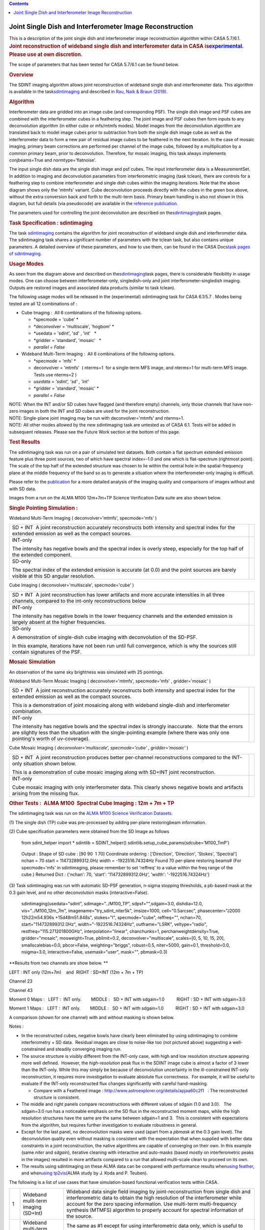 .. contents::
   :depth: 3
..

.. container::
   :name: viewlet-above-content-title

Joint Single Dish and Interferometer Image Reconstruction
=========================================================

.. container::
   :name: viewlet-below-content-title

.. container:: documentDescription description

   This is a description of the joint single dish and interferometer
   image reconstruction algorithm within CASA 5.7/6.1.

.. container:: section
   :name: viewlet-above-content-body

.. container:: section
   :name: content-core

   .. container::
      :name: parent-fieldname-text

      .. rubric:: Joint reconstruction of wideband single dish and
         interferometer data in CASA
         is\ `experimental <https://casa.nrao.edu/casadocs-devel/stable/casa-fundamentals/tasks-and-tools>`__\ .
         Please use at own discretion.
         :name: joint-reconstruction-of-wideband-single-dish-and-interferometer-data-in-casa-is-experimental.-please-use-at-own-discretion.

      The scope of parameters that has been tested for CASA 5.7/6.1 can
      be found below.

       

      .. rubric:: Overview
         :name: overview

      The SDINT imaging algorithm allows joint reconstruction of
      wideband single dish and interferometer data. This algorithm is
      available in the
      task\ `sdintimaging <https://casa.nrao.edu/casadocs-devel/stable/global-task-list/task_sdintimaging>`__
      and described in `Rau, Naik & Braun
      (2019) <https://iopscience.iop.org/article/10.3847/1538-3881/ab1aa7/meta>`__.

       

      .. rubric:: Algorithm
         :name: algorithm

       

      Interferometer data are gridded into an image cube (and
      corresponding PSF). The single dish image and PSF cubes are
      combined with the interferometer cubes in a feathering step. The
      joint image and PSF cubes then form inputs to any deconvolution
      algorithm (in either cube or mfs/mtmfs modes). Model images from
      the deconvolution algorithm are translated back to model image
      cubes prior to subtraction from both the single dish image cube as
      well as the interferometer data to form a new pair of residual
      image cubes to be feathered in the next iteration. In the case of
      mosaic imaging, primary beam corrections are performed per channel
      of the image cube, followed by a multiplication by a common
      primary beam, prior to deconvolution. Therefore, for mosaic
      imaging, this task always implements conjbeams=True and
      normtype=’flatnoise’.

       

       

      |image1|

       

       

       

      The input single dish data are the single dish image and psf
      cubes. The input interferometer data is a MeasurementSet. In
      addition to imaging and deconvolution parameters from
      interferometric imaging (task tclean), there are controls for a
      feathering step to combine interferometer and single dish cubes
      within the imaging iterations. Note that the above diagram shows
      only the 'mtmfs' variant. Cube deconvolution proceeds directly
      with the cubes in the green box above, without the extra
      conversion back and forth to the multi-term basis. Primary beam
      handling is also not shown in this diagram, but full details (via
      pseudocode) are available in the \ `reference
      publication. <https://iopscience.iop.org/article/10.3847/1538-3881/ab1aa7>`__\ 

      The parameters used for controlling the joint deconvolution are
      described on
      the\ `sdintimaging <https://casa.nrao.edu/casadocs-devel/stable/global-task-list/task_sdintimaging>`__\ task
      pages.

       

      .. rubric:: Task Specification : sdintimaging
         :name: task-specification-sdintimaging

       

      The task
      `sdintimaging <https://casa.nrao.edu/casadocs-devel/stable/global-task-list/task_sdintimaging>`__
      contains the algorithm for joint reconstruction of wideband single
      dish and interferometer data. The sdintimaging task shares a
      significant number of parameters with the tclean task, but also
      contains unique parameters. A detailed overview of these
      parameters, and how to use them, can be found in the CASA
      Docs\ `task pages of
      sdintimaging <https://casa.nrao.edu/casadocs-devel/stable/global-task-list/task_sdintimaging>`__\ .

       

      .. rubric:: Usage Modes
         :name: usage-modes

      As seen from the diagram above and described on
      the\ `sdintimaging <https://casa.nrao.edu/casadocs-devel/stable/global-task-list/task_sdintimaging>`__\ task
      pages, there is considerable flexibility in usage modes. One can
      choose between interferometer-only, singledish-only and joint
      interferometer-singledish imaging. Outputs are restored images and
      associated data products (similar to task tclean).

      The following usage modes will be released in the (experimental)
      sdintimaging task for CASA 6.1/5.7 . Modes being tested are all 12
      combinations of :

      -  Cube Imaging :  All 6 combinations of the following options.

         -  *specmode = 'cube' *
         -  *deconvolver = 'multiscale', 'hogbom'
            *
         -  *usedata = 'sdint', 'sd' , 'int'   *
         -  *gridder = 'standard', 'mosaic'   *
         -  *parallel = False*

      -  Wideband Multi-Term Imaging :  All 6 combinations of the
         following options.

         -  *specmode = 'mfs' *
         -  deconvolver = 'mtmfs'  ( nterms=1  for a single-term MFS
            image, and nterms>1 for multi-term MFS image. Tests use
            nterms=2 )
         -  *usedata = 'sdint', 'sd' , 'int'*
         -  *gridder = 'standard', 'mosaic' *
         -  *parallel = False*

      .. container:: info-box

         NOTE: When the INT and/or SD cubes have flagged (and therefore
         empty) channels, only those channels that have non-zero images
         in both the INT and SD cubes are used for the joint
         reconstruction.

      .. container:: info-box

         NOTE: Single-plane joint imaging may be run with
         deconvolver='mtmfs' and nterms=1.

      .. container:: info-box

         NOTE: All other modes allowed by the new sdintimaging task are
         untested as of CASA 6.1. Tests will be added in subsequent
         releases. Please see the Future Work section at the bottom of
         this page.

       

       

      .. rubric:: Test Results
         :name: test-results

       

      The sdintimaging task was run on a pair of simulated test
      datasets. Both contain a flat spectrum extended emission feature
      plus three point sources, two of which have spectral index=-1.0
      and one which is flat-spectrum (rightmost point). The scale of the
      top half of the extended structure was chosen to lie within the
      central hole in the spatial-frequency plane at the middle
      frequency of the band so as to generate a situation where the
      interferometer-only imaging is difficult.

      Please refer to the
      `publication <https://iopscience.iop.org/article/10.3847/1538-3881/ab1aa7/meta>`__
      for a more detailed analysis of the imaging quality and
      comparisons of images without and with SD data. 

      Images from a run on the ALMA M100 12m+7m+TP Science Verification
      Data suite are also shown below.

      .. rubric::  
         :name: section

      .. rubric:: Single Pointing Simulation :
         :name: single-pointing-simulation

      Wideband Multi-Term Imaging ( deconvolver='mtmfs', specmode='mfs'
      )

      +-----------------------------------+-----------------------------------+
      | SD + INT                          | |image2|                          |
      |  A joint reconstruction           |                                   |
      | accurately reconstructs both      |                                   |
      | intensity and spectral index for  |                                   |
      | the extended emission as well as  |                                   |
      | the compact sources.              |                                   |
      +-----------------------------------+-----------------------------------+
      | INT-only                          | |image3|                          |
      |                                   |                                   |
      | The intensity has negative bowls  |                                   |
      | and the spectral index is overly  |                                   |
      | steep, especially for the top     |                                   |
      | half of the extended component.   |                                   |
      +-----------------------------------+-----------------------------------+
      | SD-only                           | |image4|                          |
      |                                   |                                   |
      | The spectral index of the         |                                   |
      | extended emission is accurate (at |                                   |
      | 0.0) and the point sources are    |                                   |
      | barely visible at this SD angular |                                   |
      | resolution.                       |                                   |
      +-----------------------------------+-----------------------------------+

       

      Cube Imaging ( deconvolver='multiscale', specmode='cube' )

      +-----------------------------------+-----------------------------------+
      | SD + INT                          | |image5|                          |
      |  A joint reconstruction has lower |                                   |
      | artifacts and more accurate       |                                   |
      | intensities in all three          |                                   |
      | channels, compared to the         |                                   |
      | int-only reconstructions below    |                                   |
      +-----------------------------------+-----------------------------------+
      | INT-only                          | |image6|                          |
      |                                   |                                   |
      | The intensity has negative bowls  |                                   |
      | in the lower frequency channels   |                                   |
      | and the extended emission is      |                                   |
      | largely absent at the higher      |                                   |
      | frequencies.                      |                                   |
      +-----------------------------------+-----------------------------------+
      | SD-only                           | |image7|                          |
      |                                   |                                   |
      | A demonstration of single-dish    |                                   |
      | cube imaging with deconvolution   |                                   |
      | of the SD-PSF.                    |                                   |
      |                                   |                                   |
      | In this example, iterations have  |                                   |
      | not been run until full           |                                   |
      | convergence, which is why the     |                                   |
      | sources still contain signatures  |                                   |
      | of the PSF.                       |                                   |
      +-----------------------------------+-----------------------------------+

       

       

      .. rubric:: Mosaic Simulation
         :name: mosaic-simulation

       

      An observation of the same sky brightness was simulated with 25
      pointings.

       

      Wideband Multi-Term Mosaic Imaging ( deconvolver='mtmfs',
      specmode='mfs' , gridder='mosaic' )

      +-----------------------------------+-----------------------------------+
      | SD + INT                          | |image8|                          |
      |  A joint reconstruction           |                                   |
      | accurately reconstructs both      |                                   |
      | intensity and spectral index for  |                                   |
      | the extended emission as well as  |                                   |
      | the compact sources.              |                                   |
      |                                   |                                   |
      | This is a demonstration of joint  |                                   |
      | mosaicing along with wideband     |                                   |
      | single-dish and interferometer    |                                   |
      | combination.                      |                                   |
      +-----------------------------------+-----------------------------------+
      | INT-only                          | |image9|                          |
      |                                   |                                   |
      | The intensity has negative bowls  |                                   |
      | and the spectral index is         |                                   |
      | strongly inaccurate.   Note that  |                                   |
      | the errors are slightly less than |                                   |
      | the situation with the            |                                   |
      | single-pointing example (where    |                                   |
      | there was only one pointing's     |                                   |
      | worth of uv-coverage).            |                                   |
      +-----------------------------------+-----------------------------------+

       

      Cube Mosaic Imaging ( *deconvolver='multiscale', specmode='cube' ,
      gridder='mosaic'* )

      +-----------------------------------+-----------------------------------+
      | SD + INT                          | |image10|                         |
      |  A joint reconstruction produces  |                                   |
      | better per-channel                |                                   |
      | reconstructions compared to the   |                                   |
      | INT-only situation shown below.   |                                   |
      |                                   |                                   |
      | This is a demonstration of cube   |                                   |
      | mosaic imaging along with SD+INT  |                                   |
      | joint reconstruction.             |                                   |
      +-----------------------------------+-----------------------------------+
      | INT-only                          | |image11|                         |
      |                                   |                                   |
      | Cube mosaic imaging with only     |                                   |
      | interferometer data. This clearly |                                   |
      | shows negative bowls and          |                                   |
      | artifacts arising from the        |                                   |
      | missing flux.                     |                                   |
      +-----------------------------------+-----------------------------------+

       

       

      .. rubric:: Other Tests :  ALMA M100  Spectral Cube Imaging : 12m
         + 7m + TP
         :name: other-tests-alma-m100-spectral-cube-imaging-12m-7m-tp

       

      The sdintimaging task was run on the `ALMA M100 Science
      Verification
      Datasets <https://almascience.nrao.edu/alma-data/science-verification>`__.

      (1) The single dish (TP) cube was pre-processed by adding
      per-plane restoringbeam information.

      (2) Cube specification parameters were obtained from the SD Image
      as follows

         from sdint_helper import \*
         sdintlib = SDINT_helper()
         sdintlib.setup_cube_params(sdcube='M100_TmP')

      ..

         Output : Shape of SD cube : [90 90  1 70]
         Coordinate ordering : ['Direction', 'Direction', 'Stokes',
         'Spectral']
         nchan = 70
         start = 114732899312.0Hz
         width = -1922516.74324Hz
         Found 70 per-plane restoring beams#
         (For specmode='mfs' in sdintimaging, please remember to set
         'reffreq' to a value within the freq range of the cube.)
         Returned Dict : {'nchan': 70, 'start': '114732899312.0Hz',
         'width': '-1922516.74324Hz'}

       

      (3) Task sdintimaging was run with automatic SD-PSF generation,
      n-sigma stopping thresholds, a pb-based mask at the 0.3 gain
      level, and no other deconvolution masks (interactive=False).

         sdintimaging(usedata="sdint", sdimage="../M100_TP",
         sdpsf="",sdgain=3.0, dishdia=12.0, vis="../M100_12m_7m",
         imagename="try_sdint_niter5k", imsize=1000, cell="0.5arcsec",
         phasecenter="J2000 12h22m54.936s +15d48m51.848s", stokes="I",
         specmode="cube", reffreq="", nchan=70,
         start="114732899312.0Hz", width="-1922516.74324Hz",
         outframe="LSRK", veltype="radio", restfreq="115.271201800GHz",
         interpolation="linear", chanchunks=1,
         perchanweightdensity=True, gridder="mosaic", mosweight=True,
         pblimit=0.2, deconvolver="multiscale", scales=[0, 5, 10, 15,
         20], smallscalebias=0.0, pbcor=False, weighting="briggs",
         robust=0.5, niter=5000, gain=0.1, threshold=0.0, nsigma=3.0,
         interactive=False, usemask="user", mask="", pbmask=0.3)

       

      **Results from two channels are show below. **

      LEFT : INT only (12m+7m)    and  RIGHT : SD+INT (12m + 7m + TP)

       

      Channel 23

      |image12|

      Channel 43

       

      |image13|

       

      Moment 0 Maps :   LEFT :  INT only.        MIDDLE :   SD + INT
      with sdgain=1.0          RIGHT : SD + INT with sdgain=3.0

       

      |image14|

       

      Moment 1 Maps :   LEFT :  INT only.        MIDDLE :   SD + INT
      with sdgain=1.0          RIGHT : SD + INT with sdgain=3.0

      |image15|

       

      A comparison (shown for one channel) with and without masking is
      shown below.

      |image16|

       

      Notes : 

      -  In the reconstructed cubes, negative bowls have clearly been
         eliminated by using sdintimaging to combine interferometry + SD
         data.  Residual images are close to noise-like too (not
         pictured above) suggesting a well-constrained and steadily
         converging imaging run.  

      -  The source structure is visibly different from the INT-only
         case, with high and low resolution structure appearing more
         well defined.  However, the *high-resolution* peak flux in the
         SDINT image cube is almost a factor of 3 lower than the
         INT-only. While this may simply be because of deconvolution
         uncertainty in the ill-constrained INT-only reconstruction, it
         requires more investigation to evaluate absolute flux
         correctness.  For example, it will be useful to evaluate if the
         INT-only reconstructed flux changes significantly with careful
         hand-masking.

         -  Compare with a Feathered image :
            http://www.astroexplorer.org/details/apjaa60c2f1   : The
            reconstructed structure is consistent.

      -  The middle and right panels compare reconstructions with
         different values of sdgain (1.0 and 3.0).   The sdgain=3.0 run
         has a noticeable emphasis on the SD flux in the reconstructed
         moment maps, while the high resolution structures have the same
         are the same between sdgain=1 and 3.  This is consistent with
         expectations from the algorithm, but requires further
         investigation to evaluate robustness in general.

      -  Except for the last panel, no deconvolution masks were used
         (apart from a *pbmask* at the 0.3 gain level). The
         deconvolution quality even without masking is consistent with
         the expectation that when supplied with better data constraints
         in a joint reconstruction, the native algorithms are capable of
         converging on their own. In this example (same *niter* and
         *sdgain*), iterative cleaning with interactive and auto-masks
         (based mostly on interferometric peaks in the images) resulted
         in more artifacts compared to a run that allowed multi-scale
         clean to proceed on its own.

      -  The results using sdintimaging on these ALMA data can be
         compared with performance results when\ `using
         feather <https://casaguides.nrao.edu/index.php?title=M100_Band3_Combine_5.4>`__\ ,
         and when\ `using
         tp2vis <https://science.nrao.edu/facilities/alma/alma-develop-old-022217/tp2vis_final_report.pdf>`__\ (ALMA
         study by J. Koda and P. Teuben).

       

       

       

      The following is a list of use cases that have simulation-based
      functional verification tests within CASA.

      +-----------------------+-----------------------+-----------------------+
      | 1                     | Wideband mulit-term   | Wideband data single  |
      |                       | imaging (SD+Int)      | field imaging by      |
      |                       |                       | joint-reconstruction  |
      |                       |                       | from single dish and  |
      |                       |                       | interferometric data  |
      |                       |                       | to obtain the high    |
      |                       |                       | resolution of the     |
      |                       |                       | interferometer while  |
      |                       |                       | account for the zero  |
      |                       |                       | spacing information.  |
      |                       |                       | Use multi-term        |
      |                       |                       | multi-frequency       |
      |                       |                       | synthesis (MTMFS)     |
      |                       |                       | algorithm to properly |
      |                       |                       | account for spectral  |
      |                       |                       | information of the    |
      |                       |                       | source.               |
      +-----------------------+-----------------------+-----------------------+
      | 2                     | Wideband multi-term   | The same as #1 except |
      |                       | imaging: Int only     | for using             |
      |                       |                       | interferometric data  |
      |                       |                       | only, which is useful |
      |                       |                       | to make a comparison  |
      |                       |                       | with #1 (i.e. effect  |
      |                       |                       | of missing flux).     |
      |                       |                       | This is equivalent to |
      |                       |                       | running 'mtmfs' with  |
      |                       |                       | specmode='mfs' and    |
      |                       |                       | gridder='standard' in |
      |                       |                       | tclean                |
      +-----------------------+-----------------------+-----------------------+
      | 3                     | Wideband multi-term   | The same as #1 expect |
      |                       | imaging: SD only      | for using single dish |
      |                       |                       | data only which is    |
      |                       |                       | useful to make a      |
      |                       |                       | comparison with #1    |
      |                       |                       | (i.e. to see how much |
      |                       |                       | high resolution       |
      |                       |                       | information is        |
      |                       |                       | missing).  Also,      |
      |                       |                       | sometimes, the SD PSF |
      |                       |                       | has significant       |
      |                       |                       | sidelobes (Airy disk) |
      |                       |                       | and even single dish  |
      |                       |                       | images can benefit    |
      |                       |                       | from deconvolution.   |
      |                       |                       | This is a use case    |
      |                       |                       | where wideband        |
      |                       |                       | multi-term imaging is |
      |                       |                       | applied to SD data    |
      |                       |                       | alone to make images  |
      |                       |                       | at the highest        |
      |                       |                       | possible resolution   |
      |                       |                       | as well as to derive  |
      |                       |                       | spectral index        |
      |                       |                       | information.          |
      +-----------------------+-----------------------+-----------------------+
      | 4                     | Single field cube     | Spectral cube single  |
      |                       | imaging: SD+Int       | field imaging by      |
      |                       |                       | joint reconstruction  |
      |                       |                       | of single dish and    |
      |                       |                       | interferometric data  |
      |                       |                       | to obtain single      |
      |                       |                       | field spectral cube   |
      |                       |                       | image.                |
      |                       |                       |                       |
      |                       |                       | Use multi-scale clean |
      |                       |                       | for deconvolution     |
      +-----------------------+-----------------------+-----------------------+
      | 5                     | Single field cube     | The same as #4 except |
      |                       | imaging: Int only     | for using the         |
      |                       |                       | interferometric data  |
      |                       |                       | only, which is        |
      |                       |                       | useful to make a      |
      |                       |                       | comparison with #4    |
      |                       |                       | (i.e. effect of       |
      |                       |                       | missing flux). This   |
      |                       |                       | is equivalent to      |
      |                       |                       | running 'multiscale'  |
      |                       |                       | with specmode='cube'  |
      |                       |                       | and                   |
      |                       |                       | gridder='standard' in |
      |                       |                       | tclean.               |
      +-----------------------+-----------------------+-----------------------+
      | 6                     | Single field cube     | The same as #4 except |
      |                       | imaging: SD only      | for using the single  |
      |                       |                       | dish data only, which |
      |                       |                       | is useful to make a   |
      |                       |                       | comparison with #4    |
      |                       |                       |                       |
      |                       |                       | (i.e. to see how much |
      |                       |                       | high resolution       |
      |                       |                       | information is        |
      |                       |                       | missing)              |
      |                       |                       |                       |
      |                       |                       | Also, it addresses    |
      |                       |                       | the use case where SD |
      |                       |                       | PSF sidelobes are     |
      |                       |                       | significant and where |
      |                       |                       | the SD images could   |
      |                       |                       | benefit from          |
      |                       |                       | multiscale (or point  |
      |                       |                       | source) deconvolution |
      |                       |                       | per channel.          |
      +-----------------------+-----------------------+-----------------------+
      | 7                     | Wideband multi-term   | Wideband data mosaic  |
      |                       | mosaic Imaging:       | imaging by            |
      |                       | SD+Int                | joint-reconstruction  |
      |                       |                       | from single dish and  |
      |                       |                       | interferometric data  |
      |                       |                       | to obtain the high    |
      |                       |                       | resolution of the     |
      |                       |                       | interferometer while  |
      |                       |                       | account for the zero  |
      |                       |                       | spacing information.  |
      |                       |                       |                       |
      |                       |                       | Use multi-term        |
      |                       |                       | multi-frequency       |
      |                       |                       | synthesis (MTMFS)     |
      |                       |                       | algorithm to properly |
      |                       |                       | account for spectral  |
      |                       |                       | information of the    |
      |                       |                       | source. Implement the |
      |                       |                       | concept of conjbeams  |
      |                       |                       | (i.e. frequency       |
      |                       |                       | dependent primary     |
      |                       |                       | beam correction) for  |
      |                       |                       | wideband mosaicing.   |
      +-----------------------+-----------------------+-----------------------+
      | 8                     | Wideband multi-term   | The same as #7 except |
      |                       | mosaic imaging: Int   | for using             |
      |                       | only                  | interferometric data  |
      |                       |                       | only, which is useful |
      |                       |                       | to make a comparison  |
      |                       |                       | with #7 (i.e. effect  |
      |                       |                       | of missing flux).     |
      |                       |                       | Also, this is an      |
      |                       |                       | alternate             |
      |                       |                       | implementation of the |
      |                       |                       | concept of conjbeams  |
      |                       |                       | ( frequency dependent |
      |                       |                       | primary beam          |
      |                       |                       | correction) available |
      |                       |                       | via tclean, and which |
      |                       |                       | is likely to be more  |
      |                       |                       | robust to uv-coverage |
      |                       |                       | variations  (and      |
      |                       |                       | sumwt) across         |
      |                       |                       | frequency.            |
      +-----------------------+-----------------------+-----------------------+
      | 9                     | Wideband multi-term   | The same as #7 expect |
      |                       | mosaic imaging: SD    | for using single dish |
      |                       | only                  | data only which is    |
      |                       |                       | useful to make a      |
      |                       |                       | comparison with #7    |
      |                       |                       | (i.e. to see how much |
      |                       |                       | high resolution       |
      |                       |                       | information is        |
      |                       |                       | missing).  This is    |
      |                       |                       | the same situation as |
      |                       |                       | (3) , but made on an  |
      |                       |                       | image coordinate      |
      |                       |                       | system that matches   |
      |                       |                       | an interferometer     |
      |                       |                       | mosaic mtmfs image.   |
      +-----------------------+-----------------------+-----------------------+
      | 10                    | Cube mosaic imaging:  | Spectral cube mosaic  |
      |                       | SD+Int                | imaging by joint      |
      |                       |                       | reconstruction of     |
      |                       |                       | single dish and       |
      |                       |                       | interferometric data. |
      |                       |                       |                       |
      |                       |                       | Use multi-scale clean |
      |                       |                       | for deconvolution.    |
      +-----------------------+-----------------------+-----------------------+
      | 11                    | Cube mosaic imaging:  | The same as #10       |
      |                       | Int only              | except for using the  |
      |                       |                       | intererometric data   |
      |                       |                       | only, which is useful |
      |                       |                       | to make a comparison  |
      |                       |                       | with #10 (i.e. effect |
      |                       |                       | of missing flux).     |
      |                       |                       | This is the same use  |
      |                       |                       | case as               |
      |                       |                       | gridder='mosaic' and  |
      |                       |                       | dec                   |
      |                       |                       | onvolver='multiscale' |
      |                       |                       | in tclean for         |
      |                       |                       | specmode='cube'.      |
      +-----------------------+-----------------------+-----------------------+
      | 12                    | Cube mosaic imaging:  | The same as #10       |
      |                       | SD only               | except for using the  |
      |                       |                       | single dish data      |
      |                       |                       | only, which is useful |
      |                       |                       | to make a comparison  |
      |                       |                       | with #10 (i.e. to see |
      |                       |                       | how much high         |
      |                       |                       | resolution            |
      |                       |                       | information is        |
      |                       |                       | missing).  This is    |
      |                       |                       | the same situation as |
      |                       |                       | (6), but made on an   |
      |                       |                       | image coordinate      |
      |                       |                       | system that matches   |
      |                       |                       | an interferometer     |
      |                       |                       | mosaic cube image.    |
      +-----------------------+-----------------------+-----------------------+
      | 13                    | Wideband MTMFS SD+INT | The same as #1, but   |
      |                       | with channel 2        | with partially        |
      |                       | flagged in INT        | flagged data in the   |
      |                       |                       | cubes. This is a      |
      |                       |                       | practical reality     |
      |                       |                       | with real data where  |
      |                       |                       | the INT and SD data   |
      |                       |                       | are likely to have    |
      |                       |                       | gaps in the data due  |
      |                       |                       | to radio frequency    |
      |                       |                       | interferenece or      |
      |                       |                       | other weight          |
      |                       |                       | variations.           |
      +-----------------------+-----------------------+-----------------------+
      |  14                   | Cube SD+INT with      | The same as #4, but   |
      |                       | channel 2 flagged     | with partially        |
      |                       |                       | flagged data in the   |
      |                       |                       | cubes. This is a      |
      |                       |                       | practical reality     |
      |                       |                       | with real data where  |
      |                       |                       | the INT and SD data   |
      |                       |                       | are likely to have    |
      |                       |                       | gaps in the data due  |
      |                       |                       | to radio frequency    |
      |                       |                       | interferenece or      |
      |                       |                       | other weight          |
      |                       |                       | variations.           |
      +-----------------------+-----------------------+-----------------------+
      | 15                    | Wideband MTMFS SD+INT | The same as #1, but   |
      |                       | with sdpsf=""         | with an unspecified   |
      |                       |                       | sdpsf. This triggers  |
      |                       |                       | the auto-calculation  |
      |                       |                       | of the SD PSF cube    |
      |                       |                       | using restoring beam  |
      |                       |                       | information from the  |
      |                       |                       | regridded input       |
      |                       |                       | sdimage.              |
      +-----------------------+-----------------------+-----------------------+

      .. rubric::  
         :name: section-1

      .. rubric:: Future work
         :name: future-work

       

      For future work and a summary of the Code Design, please see the
      `"Developer" <https://casa.nrao.edu/casadocs-devel/stable/global-task-list/task_sdintimaging/developer>`__
      tab
      ofthe\ `sdintimaging <https://casa.nrao.edu/casadocs-devel/stable/global-task-list/task_sdintimaging>`__\ \ task.

      |  
      |  

      .. rubric:: References
         :name: references

      Urvashi Rau, Nikhil Naik, and Timothy Braun 2019\ \ `AJ 158,
      1 <https://iopscience.iop.org/article/10.3847/1538-3881/ab1aa7/meta>`__\ \ .\ 

      https://github.com/urvashirau/WidebandSDINT

.. container:: section
   :name: viewlet-below-content-body

.. |image1| image:: https://casa.nrao.edu/casadocs-devel/stable/imaging/synthesis-imaging/fig_algo.png/@@images/38b5adb2-5073-44d7-b7a8-681061cbe225.png
   :class: image-inline
   :width: 599px
   :height: 329px
.. |image2| image:: https://casa.nrao.edu/casadocs-devel/stable/imaging/synthesis-imaging/fig-try_standard_mfs_mtmfs_sdint.png/@@images/bbd9a1df-8307-451e-860f-1a4905a57e0c.png
   :class: image-inline
   :width: 416px
   :height: 160px
.. |image3| image:: https://casa.nrao.edu/casadocs-devel/stable/imaging/synthesis-imaging/fig-try_standard_mfs_mtmfs_int.png/@@images/62cc52d7-e720-45e4-ae6d-8f782189d7e0.png
   :class: image-inline
   :width: 417px
   :height: 160px
.. |image4| image:: https://casa.nrao.edu/casadocs-devel/stable/imaging/synthesis-imaging/fig-try_standard_mfs_mtmfs_sd.png/@@images/1ad3d419-8fd9-40e7-a348-9f6b1b2df8c6.png
   :class: image-inline
   :width: 414px
   :height: 159px
.. |image5| image:: https://casa.nrao.edu/casadocs-devel/stable/imaging/synthesis-imaging/fig-try_standard_cube_multiscale_sdint.png/@@images/246193bd-a11e-4179-88be-ce86edc778ea.png
   :class: image-inline
   :width: 614px
   :height: 236px
.. |image6| image:: https://casa.nrao.edu/casadocs-devel/stable/imaging/synthesis-imaging/fig-try_standard_cube_multiscale_int.png/@@images/3d45174e-67f7-4159-ad72-be67ff3c396e.png
   :class: image-inline
   :width: 596px
   :height: 229px
.. |image7| image:: https://casa.nrao.edu/casadocs-devel/stable/imaging/synthesis-imaging/fig-try_standard_cube_multiscale_sd.png/@@images/bc98e892-dca1-4e0a-892f-e5a22e2dd2a6.png
   :class: image-inline
   :width: 591px
   :height: 227px
.. |image8| image:: https://casa.nrao.edu/casadocs-devel/stable/imaging/synthesis-imaging/fig-try_mosaic_mfs_mtmfs_sdint.png/@@images/ae742ca7-bf5c-43b4-bf30-28c26bd51b50.png
   :class: image-inline
   :width: 518px
   :height: 199px
.. |image9| image:: https://casa.nrao.edu/casadocs-devel/stable/imaging/synthesis-imaging/fig-try_mosaic_mfs_mtmfs_int.png/@@images/c583bb0c-0fb1-495d-bc9c-a281bf72789a.png
   :class: image-inline
   :width: 518px
   :height: 199px
.. |image10| image:: https://casa.nrao.edu/casadocs-devel/stable/imaging/synthesis-imaging/fig-try_mosaic_cube_multiscale_sdint.png/@@images/f49f24e8-c3df-4a48-8290-c8d9ad620010.png
   :class: image-inline
   :width: 631px
   :height: 242px
.. |image11| image:: https://casa.nrao.edu/casadocs-devel/stable/imaging/synthesis-imaging/fig-try_mosaic_cube_multiscale_int.png/@@images/cead63c1-af84-47b4-b7f2-91f8368b3e9c.png
   :class: image-inline
   :width: 640px
   :height: 246px
.. |image12| image:: https://casa.nrao.edu/casadocs-devel/stable/imaging/synthesis-imaging/pic_compare_5k_chan23.png/@@images/6f0d5d45-98c8-4ba1-810b-057e0bdf4951.png
   :class: image-inline
   :width: 435px
   :height: 253px
.. |image13| image:: https://casa.nrao.edu/casadocs-devel/stable/imaging/synthesis-imaging/pic_compare_5k_chan43.png/@@images/62b8758b-f050-4ede-a34a-5b9271388c43.png
   :class: image-inline
   :width: 428px
   :height: 249px
.. |image14| image:: https://casa.nrao.edu/casadocs-devel/stable/imaging/synthesis-imaging/pic_mom0_int_sdgain1_and_3.png/@@images/12ffefb9-346a-4383-9222-99fe3380bb56.png
   :class: image-inline
.. |image15| image:: https://casa.nrao.edu/casadocs-devel/stable/imaging/synthesis-imaging/pic_mom1_int_sdgain1_and_3.png/@@images/1d5f83ae-ab42-4d2e-97f0-4c0360248f75.png
   :class: image-inline
.. |image16| image:: https://casa.nrao.edu/casadocs-devel/stable/imaging/image-combination/pic_compare_3mask_chan43.png/@@images/e1925d56-a88c-445c-8b48-1753e9002ce0.png
   :class: image-inline
